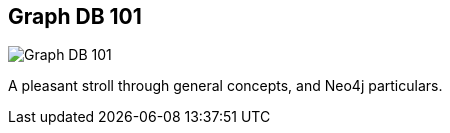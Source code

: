 == Graph DB 101
:type: video
:path: /c/video/graphdb101
:author: akollegger
image::http://assets.neo4j.org/img/still/graphdb-intro.png[Graph DB 101,role=thumbnail]
:key: graphdb101
:src: http://player.vimeo.com/video/50787208


[INTRO]
A pleasant stroll through general concepts, and Neo4j particulars.